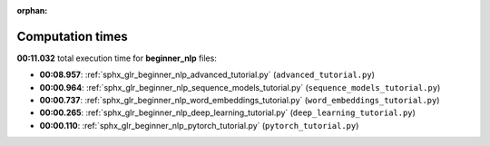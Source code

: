 
:orphan:

.. _sphx_glr_beginner_nlp_sg_execution_times:

Computation times
=================
**00:11.032** total execution time for **beginner_nlp** files:

- **00:08.957**: :ref:`sphx_glr_beginner_nlp_advanced_tutorial.py` (``advanced_tutorial.py``)
- **00:00.964**: :ref:`sphx_glr_beginner_nlp_sequence_models_tutorial.py` (``sequence_models_tutorial.py``)
- **00:00.737**: :ref:`sphx_glr_beginner_nlp_word_embeddings_tutorial.py` (``word_embeddings_tutorial.py``)
- **00:00.265**: :ref:`sphx_glr_beginner_nlp_deep_learning_tutorial.py` (``deep_learning_tutorial.py``)
- **00:00.110**: :ref:`sphx_glr_beginner_nlp_pytorch_tutorial.py` (``pytorch_tutorial.py``)
